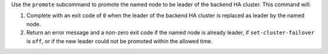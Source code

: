 .. The contents of this file may be included in multiple topics (using the includes directive).
.. The contents of this file should be modified in a way that preserves its ability to appear in multiple topics.


Use the ``promote`` subcommand to promote the named node to be leader of the backend HA cluster. This command will:

#. Complete with an exit code of ``0`` when the leader of the backend HA cluster is replaced as leader by the named node.
#. Return an error message and a non-zero exit code if the named node is already leader, if ``set-cluster-failover`` is ``off``, or if the new leader could not be promoted within the allowed time.
